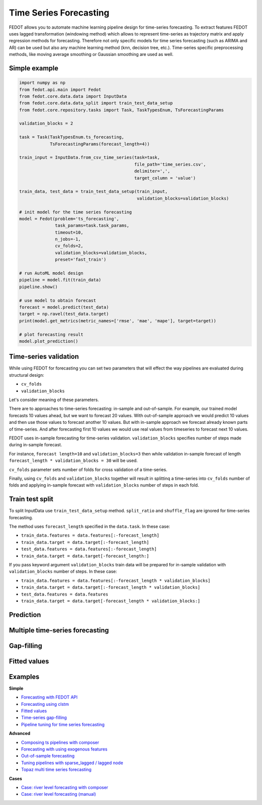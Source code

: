 Time Series Forecasting
=======================

FEDOT allows you to automate machine learning pipeline design for time-series forecasting.
To extract features FEDOT uses lagged transformation (windowing method) which allows to represent time-series as
trajectory matrix and apply regression methods for forecasting.
Therefore not only specific models for time series forecasting (such as
ARIMA and AR) can be used but also any machine learning method (knn, decision tree, etc.).
Time-series specific preprocessing methods,
like moving average smoothing or Gaussian smoothing are used as well.

|windowing|

.. |windowing| image:: img_utilities/windowing_method.png
   :width: 80%

Simple example
~~~~~~~~~~~~~~

.. code-block:: python

    import numpy as np
    from fedot.api.main import Fedot
    from fedot.core.data.data import InputData
    from fedot.core.data.data_split import train_test_data_setup
    from fedot.core.repository.tasks import Task, TaskTypesEnum, TsForecastingParams

    validation_blocks = 2

    task = Task(TaskTypesEnum.ts_forecasting,
                TsForecastingParams(forecast_length=4))

    train_input = InputData.from_csv_time_series(task=task,
                                                 file_path='time_series.csv',
                                                 delimiter=',',
                                                 target_column = 'value')

    train_data, test_data = train_test_data_setup(train_input,
                                                  validation_blocks=validation_blocks)

    # init model for the time series forecasting
    model = Fedot(problem='ts_forecasting',
                  task_params=task.task_params,
                  timeout=10,
                  n_jobs=-1,
                  cv_folds=2,
                  validation_blocks=validation_blocks,
                  preset='fast_train')

    # run AutoML model design
    pipeline = model.fit(train_data)
    pipeline.show()

    # use model to obtain forecast
    forecast = model.predict(test_data)
    target = np.ravel(test_data.target)
    print(model.get_metrics(metric_names=['rmse', 'mae', 'mape'], target=target))

    # plot forecasting result
    model.plot_prediction()

Time-series validation
~~~~~~~~~~~~~~~~~~~~~~

While using FEDOT for forecasting you can set two parameters that will effect
the way pipelines are evaluated during structural design:

- ``cv_folds``
- ``validation_blocks``

Let's consider meaning of these parameters.

There are to approaches to time-series forecasting: in-sample and out-of-sample.
For example, our trained model forecasts 10 values ahead, but we want to forecast 20 values.
With out-of-sample approach we would predict 10 values and then use those values to forecast
another 10 values. But with in-sample approach we forecast already known parts of
time-series. And after forecasting first 10 values we would use real values from timeseries
to forecast next 10 values.

FEDOT uses in-sample forecasting for time-series validation. ``validation_blocks`` specifies
number of steps made during in-sample forecast.

For instance, ``forecast length=10`` and
``validation_blocks=3`` then while validation in-sample forecast of length
``forecast_length * validation_blocks = 30`` will be used.

``cv_folds`` parameter sets number of folds for cross validation of a time-series.

Finally, using ``cv_folds`` and ``validation_blocks`` together will result in splittinq
a time-series into ``cv_folds`` number of folds and applying in-sample forecast with
``validation_blocks`` number of steps in each fold.

|ts_cv|

.. |ts_cv| image:: img_utilities/ts_cross_val.png
   :width: 80%

Train test split
~~~~~~~~~~~~~~~~

To split InputData use ``train_test_data_setup`` method.
``split_ratio`` and ``shuffle_flag`` are ignored for time-series forecasting.

.. automethod:: fedot.core.data.data_split.train_test_data_setup

The method uses ``forecast_length`` specified in the ``data.task``.
In these case:

- ``train_data.features = data.features[:-forecast_length]``
- ``train_data.target = data.target[:-forecast_length]``
- ``test_data.features = data.features[:-forecast_length]``
- ``train_data.target = data.target[-forecast_length:]``

|train_test_split|

.. |train_test_split| image:: img_utilities/train_test_split.png
   :width: 80%

If you pass keyword argument ``validation_blocks`` train data will be prepared for in-sample
validation with ``validation_blocks`` number of steps. In these case:

- ``train_data.features = data.features[:-forecast_length * validation_blocks]``
- ``train_data.target = data.target[:-forecast_length * validation_blocks]``
- ``test_data.features = data.features``
- ``train_data.target = data.target[-forecast_length * validation_blocks:]``

|train_test_split_val|

.. |train_test_split_val| image:: img_utilities/train_test_split_val.png
   :width: 80%

Prediction
~~~~~~~~~~

Multiple time-series forecasting
~~~~~~~~~~~~~~~~~~~~~~~~~~~~~~~~

Gap-filling
~~~~~~~~~~~

Fitted values
~~~~~~~~~~~~~

Examples
~~~~~~~~

**Simple**

* `Forecasting with FEDOT API <https://github.com/nccr-itmo/FEDOT/blob/master/examples/simple/time_series_forecasting/api_forecasting.py>`_
* `Forecasting using clstm <https://github.com/nccr-itmo/FEDOT/blob/master/examples/simple/time_series_forecasting/clstm.py>`_
* `Fitted values <https://github.com/nccr-itmo/FEDOT/blob/master/examples/simple/time_series_forecasting/fitted_values.py>`_
* `Time-series gap-filling <https://github.com/nccr-itmo/FEDOT/blob/master/examples/simple/time_series_forecasting/gapfilling.py>`_
* `Pipeline tuning for time series forecasting <https://github.com/nccr-itmo/FEDOT/blob/master/examples/simple/time_series_forecasting/tuning_pipelines.py>`_

**Advanced**

* `Composing ts pipelines with composer <https://github.com/nccr-itmo/FEDOT/blob/master/examples/advanced/time_series_forecasting/composing_pipelines.py>`_
* `Forecasting with using exogenous features <https://github.com/nccr-itmo/FEDOT/blob/master/examples/advanced/time_series_forecasting/exogenous.py>`_
* `Out-of-sample forecasting <https://github.com/nccr-itmo/FEDOT/blob/master/examples/advanced/time_series_forecasting/multistep.py>`_
* `Tuning pipelines with sparse_lagged / lagged node  <https://github.com/nccr-itmo/FEDOT/blob/master/examples/advanced/time_series_forecasting/sparse_lagged_tuning.py>`_
* `Topaz multi time series forecasting <https://github.com/nccr-itmo/FEDOT/blob/master/examples/advanced/time_series_forecasting/multi_ts_arctic_forecasting.py>`_

**Cases**

* `Case: river level forecasting with composer <https://github.com/nccr-itmo/FEDOT/blob/master/cases/river_levels_prediction/river_level_case_composer.py>`_
* `Case: river level forecasting (manual) <https://github.com/nccr-itmo/FEDOT/blob/master/cases/river_levels_prediction/river_level_case_manual.py>`_


